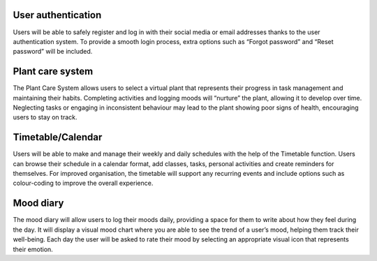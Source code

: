 User authentication 
-------------------
Users will be able to safely register and log in with their social media or email addresses thanks to the user authentication system. To provide a smooth 
login process, extra options such as “Forgot password” and “Reset password” will be included. 

Plant care system 
-----------------
The Plant Care System allows users to select a virtual plant that represents their progress in task management and maintaining their habits. Completing 
activities and logging moods will “nurture” the plant, allowing it to develop over time. Neglecting tasks or engaging in inconsistent behaviour may lead
to the plant showing poor signs of health, encouraging users to stay on track. 

Timetable/Calendar 
------------------
Users will be able to make and manage their weekly and daily schedules with the help of the Timetable function. Users can browse their schedule in a calendar 
format, add classes, tasks, personal activities and create reminders for themselves. For improved organisation, the timetable will support any recurring events 
and include options such as colour-coding to improve the overall experience. 

Mood diary
----------
The mood diary will allow users to log their moods daily, providing a space for them to write about how they feel during the day. It will display a visual mood 
chart where you are able to see the trend of a user’s mood, helping them track their well-being. Each day the user will be asked to rate their mood by selecting an appropriate visual icon that represents their emotion. 

